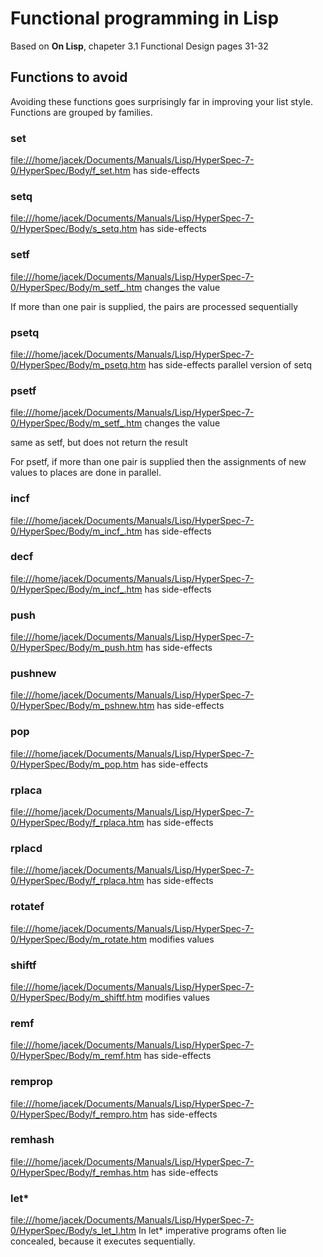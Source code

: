 * Functional programming in Lisp

Based on *On Lisp*, chapeter 3.1 Functional Design pages 31-32

** Functions to avoid

Avoiding these functions goes surprisingly far in improving your list style.
Functions are grouped by families.


*** set
file:///home/jacek/Documents/Manuals/Lisp/HyperSpec-7-0/HyperSpec/Body/f_set.htm
has side-effects
*** setq
file:///home/jacek/Documents/Manuals/Lisp/HyperSpec-7-0/HyperSpec/Body/s_setq.htm
has side-effects
*** setf
file:///home/jacek/Documents/Manuals/Lisp/HyperSpec-7-0/HyperSpec/Body/m_setf_.htm
changes the value

If more than one pair is supplied, the pairs are processed sequentially
*** psetq
file:///home/jacek/Documents/Manuals/Lisp/HyperSpec-7-0/HyperSpec/Body/m_psetq.htm
has side-effects
parallel version of setq
*** psetf
file:///home/jacek/Documents/Manuals/Lisp/HyperSpec-7-0/HyperSpec/Body/m_setf_.htm
changes the value

same as setf, but does not return the result

For psetf, if more than one pair is supplied then the assignments of new values
to places are done in parallel.
*** incf
file:///home/jacek/Documents/Manuals/Lisp/HyperSpec-7-0/HyperSpec/Body/m_incf_.htm
has side-effects
*** decf
file:///home/jacek/Documents/Manuals/Lisp/HyperSpec-7-0/HyperSpec/Body/m_incf_.htm
has side-effects
*** push
file:///home/jacek/Documents/Manuals/Lisp/HyperSpec-7-0/HyperSpec/Body/m_push.htm
has side-effects
*** pushnew
file:///home/jacek/Documents/Manuals/Lisp/HyperSpec-7-0/HyperSpec/Body/m_pshnew.htm
has side-effects
*** pop
file:///home/jacek/Documents/Manuals/Lisp/HyperSpec-7-0/HyperSpec/Body/m_pop.htm
has side-effects
*** rplaca
file:///home/jacek/Documents/Manuals/Lisp/HyperSpec-7-0/HyperSpec/Body/f_rplaca.htm
has side-effects
*** rplacd
file:///home/jacek/Documents/Manuals/Lisp/HyperSpec-7-0/HyperSpec/Body/f_rplaca.htm
has side-effects
*** rotatef
file:///home/jacek/Documents/Manuals/Lisp/HyperSpec-7-0/HyperSpec/Body/m_rotate.htm
modifies values
*** shiftf
file:///home/jacek/Documents/Manuals/Lisp/HyperSpec-7-0/HyperSpec/Body/m_shiftf.htm
modifies values
*** remf
file:///home/jacek/Documents/Manuals/Lisp/HyperSpec-7-0/HyperSpec/Body/m_remf.htm
has side-effects
*** remprop
file:///home/jacek/Documents/Manuals/Lisp/HyperSpec-7-0/HyperSpec/Body/f_rempro.htm
has side-effects
*** remhash
file:///home/jacek/Documents/Manuals/Lisp/HyperSpec-7-0/HyperSpec/Body/f_remhas.htm
has side-effects
*** let*
file:///home/jacek/Documents/Manuals/Lisp/HyperSpec-7-0/HyperSpec/Body/s_let_l.htm
In let* imperative programs often lie concealed, because it executes sequentially.
